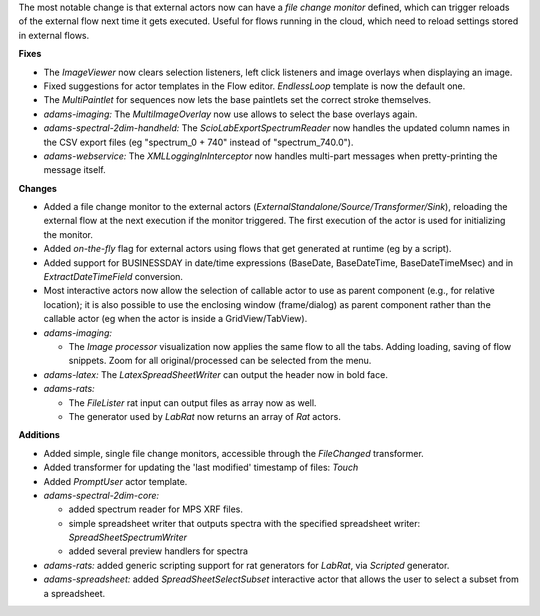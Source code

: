 .. title: Updates 2017/09/15
.. slug: updates-2017-09-15
.. date: 2017-09-15 16:35:00 UTC+13:00
.. tags: 
.. category: 
.. link: 
.. description: 
.. type: text
.. author: FracPete

The most notable change is that external actors now can have a *file change monitor*
defined, which can trigger reloads of the external flow next time it gets executed.
Useful for flows running in the cloud, which need to reload settings stored in external
flows.

**Fixes**

* The *ImageViewer* now clears selection listeners, left click listeners and image overlays
  when displaying an image.
* Fixed suggestions for actor templates in the Flow editor. *EndlessLoop* template is now the 
  default one.
* The *MultiPaintlet* for sequences now lets the base paintlets set the correct stroke 
  themselves.
* *adams-imaging:* The *MultiImageOverlay* now use allows to select the base overlays again. 
* *adams-spectral-2dim-handheld:* The *ScioLabExportSpectrumReader* now handles the updated
  column names in the CSV export files (eg "spectrum_0 + 740" instead of "spectrum_740.0").
* *adams-webservice:* The *XMLLoggingInInterceptor* now handles multi-part messages when
  pretty-printing the message itself.


**Changes**

* Added a file change monitor to the external actors (*ExternalStandalone/Source/Transformer/Sink*), 
  reloading the external flow at the next execution if the monitor triggered. The first execution
  of the actor is used for initializing the monitor.
* Added *on-the-fly* flag for external actors using flows that get generated at runtime (eg by a script).
* Added support for BUSINESSDAY in date/time expressions (BaseDate, BaseDateTime, BaseDateTimeMsec)
  and in *ExtractDateTimeField* conversion.
* Most interactive actors now allow the selection of callable actor to use as parent component 
  (e.g., for relative location); it is also possible to use the enclosing window (frame/dialog) 
  as parent component rather than the callable actor (eg when the actor is inside a GridView/TabView).
* *adams-imaging:*

  * The *Image processor* visualization now applies the same flow to all the tabs. 
    Adding loading, saving of flow snippets. Zoom for all original/processed can 
    be selected from the menu.

* *adams-latex:* The *LatexSpreadSheetWriter* can output the header now in bold face.
* *adams-rats:* 

  * The *FileLister* rat input can output files as array now as well.
  * The generator used by *LabRat* now returns an array of *Rat* actors.


**Additions**

* Added simple, single file change monitors, accessible through the *FileChanged* transformer.
* Added transformer for updating the 'last modified' timestamp of files: *Touch*
* Added *PromptUser* actor template.
* *adams-spectral-2dim-core:* 

  * added spectrum reader for MPS XRF files.
  * simple spreadsheet writer that outputs spectra with the specified spreadsheet writer:
    *SpreadSheetSpectrumWriter*
  * added several preview handlers for spectra

* *adams-rats:* added generic scripting support for rat generators for *LabRat*, via *Scripted*
  generator.
* *adams-spreadsheet:* added *SpreadSheetSelectSubset* interactive actor that allows the
  user to select a subset from a spreadsheet.

